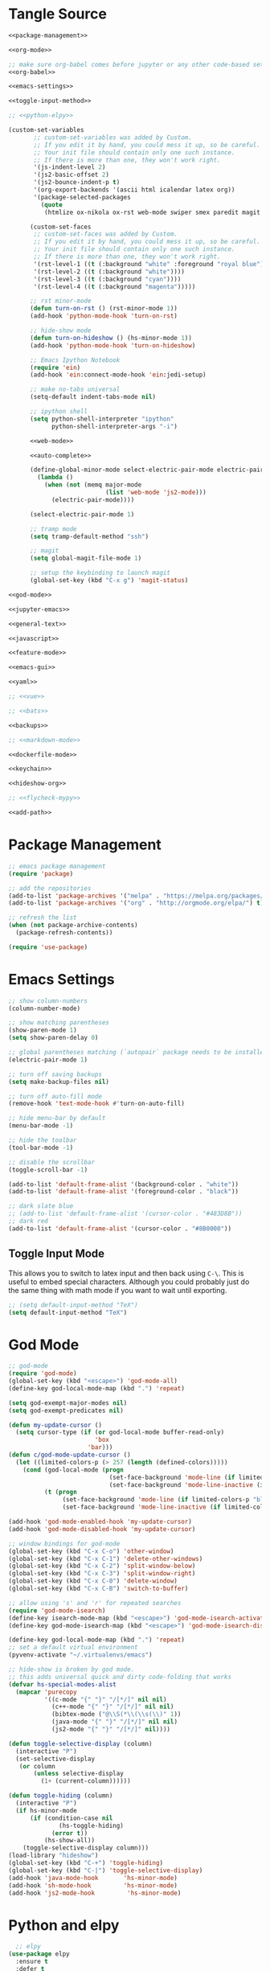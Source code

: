 * Tangle Source
#+BEGIN_SRC emacs-lisp :tangle init.el
<<package-management>>

<<org-mode>>

;; make sure org-babel comes before jupyter or any other code-based settings
<<org-babel>>

<<emacs-settings>>

<<toggle-input-method>>

;; <<python-elpy>>

(custom-set-variables
       ;; custom-set-variables was added by Custom.
       ;; If you edit it by hand, you could mess it up, so be careful.
       ;; Your init file should contain only one such instance.
       ;; If there is more than one, they won't work right.
       '(js-indent-level 2)
       '(js2-basic-offset 2)
       '(js2-bounce-indent-p t)
       '(org-export-backends '(ascii html icalendar latex org))
       '(package-selected-packages
         (quote
          (htmlize ox-nikola ox-rst web-mode swiper smex paredit magit jedi ido-ubiquitous idle-highlight-mode god-mode fuzzy feature-mode ein-mumamo csv-mode autopair ac-js2))))

      (custom-set-faces
       ;; custom-set-faces was added by Custom.
       ;; If you edit it by hand, you could mess it up, so be careful.
       ;; Your init file should contain only one such instance.
       ;; If there is more than one, they won't work right.
       '(rst-level-1 ((t (:background "white" :foreground "royal blue"))))
       '(rst-level-2 ((t (:background "white"))))
       '(rst-level-3 ((t (:background "cyan"))))
       '(rst-level-4 ((t (:background "magenta")))))

      ;; rst minor-mode
      (defun turn-on-rst () (rst-minor-mode 1))
      (add-hook 'python-mode-hook 'turn-on-rst)

      ;; hide-show mode
      (defun turn-on-hideshow () (hs-minor-mode 1))
      (add-hook 'python-mode-hook 'turn-on-hideshow)

      ;; Emacs Ipython Notebook
      (require 'ein)
      (add-hook 'ein:connect-mode-hook 'ein:jedi-setup)

      ;; make no-tabs universal
      (setq-default indent-tabs-mode nil)

      ;; ipython shell
      (setq python-shell-interpreter "ipython"
            python-shell-interpreter-args "-i")

      <<web-mode>>

      <<auto-complete>>

      (define-global-minor-mode select-electric-pair-mode electric-pair-mode
        (lambda ()
          (when (not (memq major-mode
                           (list 'web-mode 'js2-mode)))
            (electric-pair-mode))))

      (select-electric-pair-mode 1)

      ;; tramp mode
      (setq tramp-default-method "ssh")

      ;; magit
      (setq global-magit-file-mode 1)

      ;; setup the keybinding to launch magit
      (global-set-key (kbd "C-x g") 'magit-status)

<<god-mode>>

<<jupyter-emacs>>

<<general-text>>

<<javascript>>

<<feature-mode>>

<<emacs-gui>>

<<yaml>>

;; <<vue>>

;; <<bats>>

<<backups>>

;; <<markdown-mode>>

<<dockerfile-mode>>

<<keychain>>

<<hideshow-org>>

;; <<flycheck-mypy>>

<<add-path>>
#+END_SRC
* Package Management
#+NAME: package-management
#+BEGIN_SRC emacs-lisp
  ;; emacs package management
  (require 'package)

  ;; add the repositories
  (add-to-list 'package-archives '("melpa" . "https://melpa.org/packages/") t)
  (add-to-list 'package-archives '("org" . "http://orgmode.org/elpa/") t)

  ;; refresh the list
  (when (not package-archive-contents)
    (package-refresh-contents))

  (require 'use-package)
#+END_SRC
* Emacs Settings
#+begin_src emacs-lisp :noweb-ref emacs-settings
;; show column-numbers
(column-number-mode)

;; show matching parentheses
(show-paren-mode 1)
(setq show-paren-delay 0)

;; global parentheses matching (`autopair` package needs to be installed)
(electric-pair-mode 1)

;; turn off saving backups
(setq make-backup-files nil)

;; turn off auto-fill mode
(remove-hook 'text-mode-hook #'turn-on-auto-fill)

;; hide menu-bar by default
(menu-bar-mode -1)

;; hide the toolbar
(tool-bar-mode -1)

;; disable the scrollbar
(toggle-scroll-bar -1)

(add-to-list 'default-frame-alist '(background-color . "white"))
(add-to-list 'default-frame-alist '(foreground-color . "black"))

;; dark slate blue
;; (add-to-list 'default-frame-alist '(cursor-color . "#483D8B"))
;; dark red
(add-to-list 'default-frame-alist '(cursor-color . "#8B0000"))
#+end_src
** Toggle Input Mode
   This allows you to switch to latex input and then back using =C-\=. This is useful to embed special characters. Although you could probably just do the same thing with math mode if you want to wait until exporting.
#+begin_src emacs-lisp :noweb-ref toggle-input-method
;; (setq default-input-method "TeX")
(setq default-input-method "TeX")
#+end_src
* God Mode
#+begin_src emacs-lisp :noweb-ref god-mode
;; god-mode
(require 'god-mode)
(global-set-key (kbd "<escape>") 'god-mode-all)
(define-key god-local-mode-map (kbd ".") 'repeat)

(setq god-exempt-major-modes nil)
(setq god-exempt-predicates nil)

(defun my-update-cursor ()
  (setq cursor-type (if (or god-local-mode buffer-read-only)
                        'box
                      'bar)))
(defun c/god-mode-update-cursor ()
  (let ((limited-colors-p (> 257 (length (defined-colors)))))
    (cond (god-local-mode (progn
                            (set-face-background 'mode-line (if limited-colors-p "white" "#e9e2cb"))
                            (set-face-background 'mode-line-inactive (if limited-colors-p "white" "#e9e2cb"))))
          (t (progn
               (set-face-background 'mode-line (if limited-colors-p "black" "#0a2832"))
               (set-face-background 'mode-line-inactive (if limited-colors-p "black" "#0a2832")))))))

(add-hook 'god-mode-enabled-hook 'my-update-cursor)
(add-hook 'god-mode-disabled-hook 'my-update-cursor)

;; window bindings for god-mode
(global-set-key (kbd "C-x C-o") 'other-window)
(global-set-key (kbd "C-x C-1") 'delete-other-windows)
(global-set-key (kbd "C-x C-2") 'split-window-below)
(global-set-key (kbd "C-x C-3") 'split-window-right)
(global-set-key (kbd "C-x C-0") 'delete-window)
(global-set-key (kbd "C-x C-B") 'switch-to-buffer)

;; allow using 's' and 'r' for repeated searches
(require 'god-mode-isearch)
(define-key isearch-mode-map (kbd "<escape>") 'god-mode-isearch-activate)
(define-key god-mode-isearch-map (kbd "<escape>") 'god-mode-isearch-disable)

(define-key god-local-mode-map (kbd ".") 'repeat)
;; set a default virtual environment
(pyvenv-activate "~/.virtualenvs/emacs")

;; hide-show is broken by god mode.
;; this adds universal quick and dirty code-folding that works
(defvar hs-special-modes-alist
  (mapcar 'purecopy
          '((c-mode "{" "}" "/[*/]" nil nil)
            (c++-mode "{" "}" "/[*/]" nil nil)
            (bibtex-mode ("@\\S(*\\(\\s(\\)" 1))
            (java-mode "{" "}" "/[*/]" nil nil)
            (js2-mode "{" "}" "/[*/]" nil))))

(defun toggle-selective-display (column)
  (interactive "P")
  (set-selective-display
   (or column
       (unless selective-display
         (1+ (current-column))))))

(defun toggle-hiding (column)
  (interactive "P")
  (if hs-minor-mode
      (if (condition-case nil
              (hs-toggle-hiding)
            (error t))
          (hs-show-all))
    (toggle-selective-display column)))
(load-library "hideshow")
(global-set-key (kbd "C-+") 'toggle-hiding)
(global-set-key (kbd "C-|") 'toggle-selective-display)
(add-hook 'java-mode-hook       'hs-minor-mode)
(add-hook 'sh-mode-hook         'hs-minor-mode)
(add-hook 'js2-mode-hook         'hs-minor-mode)
#+end_src
* Python and elpy

#+NAME: python-elpy
#+BEGIN_SRC emacs-lisp
  ;; elpy
(use-package elpy
  :ensure t
  :defer t
  :init
  (advice-add 'python-mode :before 'elpy-enable))
  (add-to-list 'auto-mode-alist '("\\.py" . python-mode))
#+END_SRC
* Emacs Jupyter
#+begin_src python :noweb-ref jupyter-emacs
(org-babel-jupyter-override-src-block "python")
#+end_src
* Fish
#+begin_src emacs-lisp :noweb-ref fish-shell
;; fish functions
'(sh-basic-offset 2)
'(sh-indentation 2)
(setq auto-mode-alist (cons '("\\.fish$" . shell-script-mode) auto-mode-alist))
#+end_src
* Org-mode
  #+BEGIN_SRC emacs-lisp :noweb-ref org-mode
    ;; org-mode
  (require 'org)
  (define-key global-map "\C-cl" 'org-store-link)
  (define-key global-map "\C-ca" 'org-agenda)
  (setq org-log-done t)

  ;; org-mode agendas
  (setq org-agenda-files (list "~/documents/roku-chiji/repository/kanban.org"))

  ;; org-capture
  (setq org-default-notes-file (concat "~/documents/roku-chiji/repository/" "bugs.org"))
  (define-key global-map "\C-cc" 'org-capture)

  (setq org-capture-templates
        '(("b" "Bug" entry (file+headline "~/documents/roku-chiji/repository/bugs.org" "Bugs")
                        "* BUG %?\n  %i\n  %a")))

  ;; todo-state names
  (setq org-todo-keywords
        '((sequence "BUG" "TOMORROW" "TODAY" "DOING" "|" "DONE")))

  ;; org clean-outlines
;;  (setq org-hide-leading-stars t)
  (setq org-startup-indented t)
  (setq org-indent-indentation-per-level 1)

  ;; word-wrap
  (global-visual-line-mode 1)

;; start the calendar on monday
(setq calendar-week-start-day 1)
  #+END_SRC
* web-mode
  #+NAME: web-mode
  #+BEGIN_SRC emacs-lisp
    ;; web-mode
    (require 'web-mode)
    (add-to-list 'auto-mode-alist '("\\.html\\'" . web-mode))
    (add-to-list 'auto-mode-alist '("\\.phtml\\'" . web-mode))
    (add-to-list 'auto-mode-alist '("\\.tpl\\.php\\'" . web-mode))
    (add-to-list 'auto-mode-alist '("\\.[agj]sp\\'" . web-mode))
    (add-to-list 'auto-mode-alist '("\\.as[cp]x\\'" . web-mode))
    (add-to-list 'auto-mode-alist '("\\.erb\\'" . web-mode))
    (add-to-list 'auto-mode-alist '("\\.mustache\\'" . web-mode))
    (add-to-list 'auto-mode-alist '("\\.djhtml\\'" . web-mode))

    (defun my-web-mode-hook ()
      "Hooks for Web mode."
      (setq web-mode-markup-indent-offset 2)
      (setq web-mode-css-indent-offset 2)
      (setq web-mode-code-indent-offset 2)
      (setq web-mode-enable-current-column-highlight t)
      (setq web-mode-enable-current-element-highlight t)
      (setq web-mode-engines-alist
          '(("jinja"    . "\\.html\\'"))
          )
    )
    (add-hook 'web-mode-hook  'my-web-mode-hook)
  #+END_SRC

* auto-complete

  #+NAME: auto-complete
  #+BEGIN_SRC emacs-lisp
    ;; auto-complete
    ;; (defun turn-on-autocomplete () (auto-complete-mode 1))
    (add-to-list 'load-path "~/.emacs.d/lisp")
    (require 'auto-complete-config)
    (add-to-list 'ac-dictionary-directories "~/.emacs.d/ac-dict")
    (ac-config-default)
    (defadvice auto-complete-mode (around disable-auto-complete-for-python)
    (unless (eq major-mode 'python-mode) ad-do-it))
  #+END_SRC

* general text
#+NAME: general-text
#+BEGIN_SRC emacs-lisp
  ;; increase/decrease text size
  (global-set-key (kbd "C-c C-+") 'text-scale-increase)
  (global-set-key (kbd "C--") 'text-scale-decrease)
#+END_SRC
* javascript
#+NAME: javascript
#+BEGIN_SRC emacs-lisp
;; js2
(add-to-list 'auto-mode-alist '("\\.js\\'" . js2-mode))
#+END_SRC
* org-babel
#+NAME: org-babel
#+BEGIN_SRC emacs-lisp
  ;; org-babel
(require 'ob-js)

  (add-to-list 'org-src-lang-modes '("rst" . "rst"))
  (add-to-list 'org-src-lang-modes '("feature" . "feature"))
  (add-to-list 'org-src-lang-modes '("org" . "org"))
  (add-to-list 'org-src-lang-modes '("css" . "css"))
  (add-to-list 'org-src-lang-modes '("plantuml" . "plantuml"))

  (org-babel-do-load-languages
   'org-babel-load-languages
   '(
     (plantuml . t)
     (shell . t)
     (emacs-lisp . t)
     (latex . t)
     (org . t)
     (js . t)
     (jupyter . t)
     ))

  (setq org-plantuml-jar-path (expand-file-name "/usr/share/plantuml/plantuml.jar"))
  
  ;; Don't treat underscores as sub-script notation
  (setq org-export-with-sub-superscripts nil)

  ;; Don't re-evaluate the source blocks before exporting
  (setq org-export-babel-evaluate nil)

  ;; don't confirm block evaluation
  (setq org-confirm-babel-evaluate nil)

  ;;; display/update images in the buffer after evaluation
  (add-hook 'org-babel-after-execute-hook 'org-display-inline-images 'append)

  ;; noweb expansion only when you tangle
  (setq org-babel-default-header-args
        (cons '(:noweb . "tangle")
              (assq-delete-all :noweb org-babel-default-header-args))
        )

  ;; syntax highlighting in org-files
  (setq org-src-fontify-natively t)

  ;; export org to rst
  (require 'ox-rst)

  ;; export org to nikola
  (require 'ox-nikola)

  ;; export to latex/pdf
  (require 'ox-latex)

  ;; syntax-highlighting for pdf's
  (add-to-list 'org-latex-packages-alist '("" "minted"))
  (setq org-latex-listings 'minted)
  (setq org-latex-pdf-process '("pdflatex -shell-escape -interaction nonstopmode -output-directory %o %f"))

  ;; let the user set the indentation so you can insert text between methods in classes.
  (setq org-src-preserve-indentation t)

  ;; pygmentize ipython
  (add-to-list 'org-latex-minted-langs '(ipython "python"))
#+END_SRC
* Feature Mode
#+NAME: feature-mode
#+BEGIN_SRC emacs-lisp
  (add-to-list 'auto-mode-alist '("\\.feature" . feature-mode))
#+END_SRC

* yaml
#+BEGIN_SRC emacs-lisp :noweb-ref yaml
(add-hook 'yaml-mode-hook
          (lambda ()
            (define-key yaml-mode-map "\C-m" 'newline-and-indent)))
#+END_SRC
* Vue.js
#+BEGIN_SRC emacs-lisp :noweb-ref vue
;; setup files ending in “.vue” to open in vue-mode
;; (add-to-list 'auto-mode-alist '("\\.vue\\'" . vue-mode))
#+END_SRC
* Bats
  The Bash Automated Test System mode.

| Keybinding | Description                                | State        |
|------------+--------------------------------------------+--------------|
| C-c C-a    | Run all bat-files in the current directory | Works        |
| C-c C-,    | Run all the tests in the current buffer    | Works        |
| C-c M-,    | Run the test where the cursor is           | Doesn't Work |

There's a ticket on github to add this feature (?) to bats, but the old developers stopped supporting it and I don't know if the fork has it yet. It isn't working if you install bats from Ubuntu's repositories as of Bionic Beaver.
#+BEGIN_SRC emacs-lisp :noweb-ref bats
(add-to-list 'auto-mode-alist '("\\.bat\\'" . bats-mode))
#+END_SRC
* Backups
#+BEGIN_SRC emacs-lisp :noweb-ref backups
(setq backup-directory-alist '(("." . "~/.emacs.d/backups/")))
#+END_SRC
* Markdown Mode
#+BEGIN_SRC emacs-lisp :noweb-ref markdown-mode
(use-package markdown-mode
 :ensure t
 :mode (("README\\.md\\'" . gfm-mode)
         ("\\.md\\'" . markdown-mode)
         ("\\.markdown\\'" . markdown-mode))
 :init (setq markdown-command "pandoc")
)

#+END_SRC
* Dockerfile Mode
#+begin_src emacs-lisp :noweb-ref dockerfile-mode
(require 'dockerfile-mode)
(add-to-list 'auto-mode-alist '("Dockerfile\\'" . dockerfile-mode))
#+end_src
* Flycheck
#+begin_src emacs-lisp :noweb-ref flycheck-mypy
;; flycheck
(use-package flycheck
  :ensure t
  :config
  (global-flycheck-mode t)
  ;; note that these bindings are optional
  (global-set-key (kbd "C-c n") 'flycheck-next-error)
  ;; this might override a default binding for running a python process,
  ;; see comments below this answer
  (global-set-key (kbd "C-c p") 'flycheck-prev-error)
  )
;; flycheck-pycheckers
;; Allows multiple syntax checkers to run in parallel on Python code
;; Ideal use-case: pyflakes for syntax combined with mypy for typing
(use-package flycheck-pycheckers
  :after flycheck
  :ensure t
  :init
  (with-eval-after-load 'flycheck
    (add-hook 'flycheck-mode-hook #'flycheck-pycheckers-setup)
    )
  (setq flycheck-pycheckers-checkers
    '(
      mypy3
      pyflakes
      )
    )
  )
;; elpy
(use-package elpy
  :after poetry
  :ensure t
  :config
  (elpy-enable)
  (add-hook 'elpy-mode-hook 'poetry-tracking-mode) ;; optional if you're using Poetry
  (setq elpy-rpc-virtualenv-path 'current)
  (setq elpy-syntax-check-command "~/.virtualenvs/neurotic-networks/bin/pyflakes") ;; or replace with the path to your pyflakes binary
  ;; allows Elpy to see virtualenv
  (add-hook 'elpy-mode-hook
        ;; pyvenv-mode
        '(lambda ()
           (pyvenv-mode +1)
           )
        )
  ;; use flycheck instead of flymake
  (when (load "flycheck" t t)
  (setq elpy-modules (delq 'elpy-module-flymake elpy-modules))
  (add-hook 'elpy-mode-hook 'flycheck-mode))
  )
;; poetry
(use-package poetry
  :ensure t)
#+end_src  
* Keychain
This is to be able to use ssh-agent (via keychain).
- `keychain` needs to be installed (e.g. via apt)
- It needs to be running - Add this to the fish.config

#+begin_src fish
if status --is-interactive
 keychain --eval --quiet -Q id_rsa | source
end
#+end_src

#+begin_src elisp :noweb-ref keychain
(require 'keychain-environment)
(keychain-refresh-environment)
#+end_src
* Hideshow-Org
#+begin_src elisp :noweb-ref hideshow-org
(add-to-list 'load-path "~/projects/third-party/hideshow-org/")
(require 'hideshow-org)
#+end_src
* Exec Path From Shell
#+begin_src python :noweb-ref add-path
(when (daemonp)
  (exec-path-from-shell-initialize))
#+end_src
